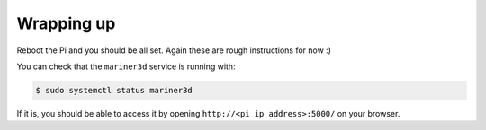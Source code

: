 Wrapping up
-----------

Reboot the Pi and you should be all set. Again these are rough
instructions for now :)

You can check that the ``mariner3d`` service is running with:

.. code-block:: bash

   $ sudo systemctl status mariner3d

If it is, you should be able to access it by opening
``http://<pi ip address>:5000/`` on your browser.
